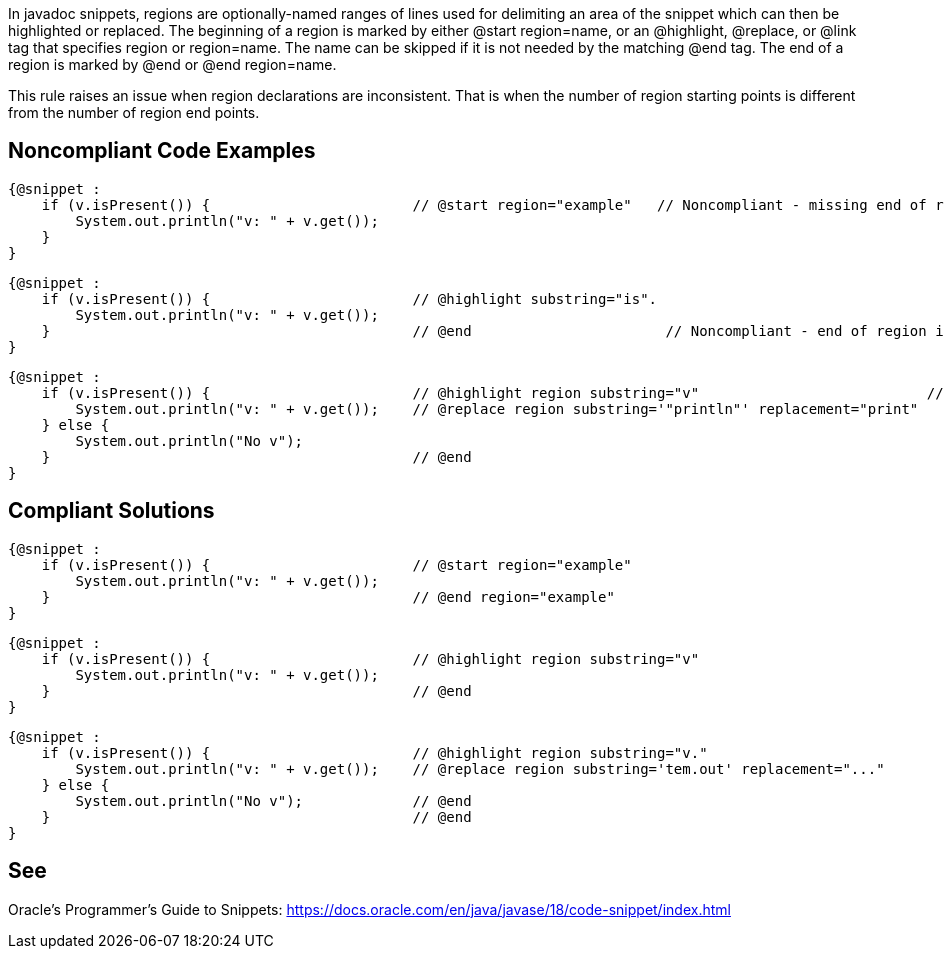 In javadoc snippets, regions are optionally-named ranges of lines used for delimiting an area of the snippet which can then be highlighted or replaced.
The beginning of a region is marked by either @start region=name, or an @highlight, @replace, or @link tag that specifies region or region=name. The name can be skipped if it is not needed by the matching @end tag. The end of a region is marked by @end or @end region=name.

This rule raises an issue when region declarations are inconsistent. That is when the number of region starting points is different from the number of region end points.



== Noncompliant Code Examples ==
[source,java]
----
{@snippet :
    if (v.isPresent()) {                        // @start region="example"   // Noncompliant - missing end of region
        System.out.println("v: " + v.get());
    }
}
----


[source,java]
----
{@snippet :
    if (v.isPresent()) {                        // @highlight substring="is".
        System.out.println("v: " + v.get());
    }                                           // @end                       // Noncompliant - end of region is not paired with a beginning because @highlight does not have the 'region' attribute.
}
----

[source,java]
----
{@snippet :
    if (v.isPresent()) {                        // @highlight region substring="v"                           // Noncompliant - two region starting points but only one end
        System.out.println("v: " + v.get());    // @replace region substring='"println"' replacement="print"
    } else {
        System.out.println("No v");
    }                                           // @end
}
----



== Compliant Solutions ==
[source,java]
----
{@snippet :
    if (v.isPresent()) {                        // @start region="example"
        System.out.println("v: " + v.get());
    }                                           // @end region="example"
}
----


[source,java]
----
{@snippet :
    if (v.isPresent()) {                        // @highlight region substring="v"
        System.out.println("v: " + v.get());
    }                                           // @end
}
----


[source,java]
----
{@snippet :
    if (v.isPresent()) {                        // @highlight region substring="v."
        System.out.println("v: " + v.get());    // @replace region substring='tem.out' replacement="..."
    } else {
        System.out.println("No v");             // @end
    }                                           // @end
}
----




== See ==
Oracle’s Programmer's Guide to Snippets: https://docs.oracle.com/.../code-snippet/index.html[https://docs.oracle.com/en/java/javase/18/code-snippet/index.html]


ifdef::env-github,rspecator-view[]

'''

== Implementation Specification ==
(visible only on this page)


=== Message ===

* For each starting point without end point: This region starting point is missing a corresponding end point.
* For each end point without a starting point: This region ending point is missing a corresponding starting point.

=== Highlighting ===

* For each starting point without end point: the markup of the starting point.
* For each end point without starting point: the markup of the end point.

endif::env-github,rspecator-view[]
